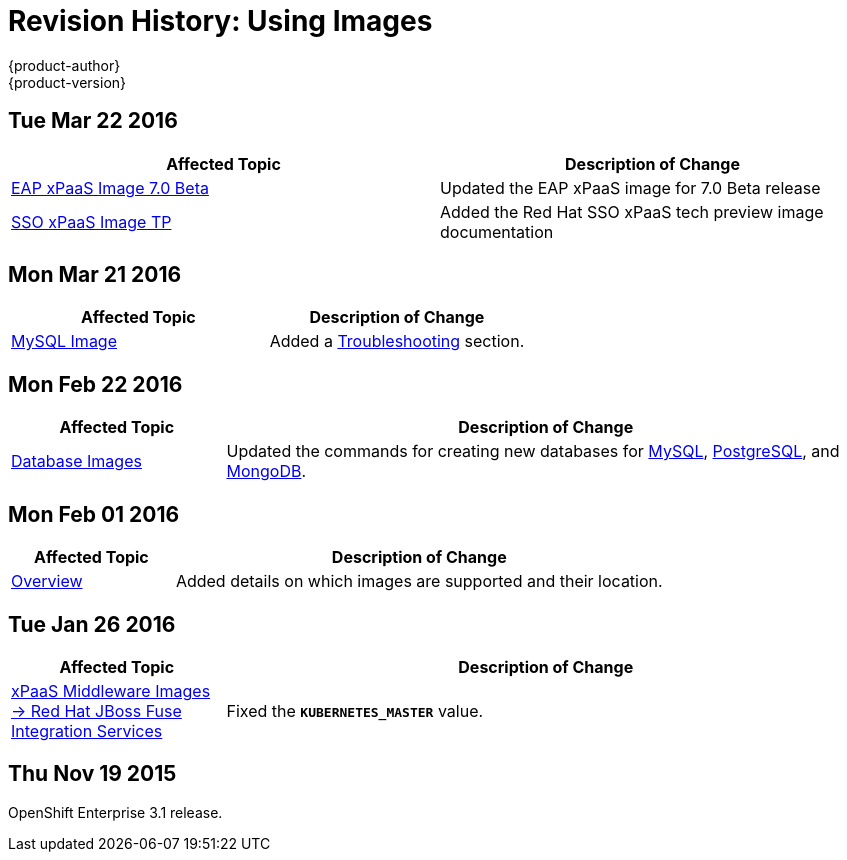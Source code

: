 = Revision History: Using Images
{product-author}
{product-version}
:data-uri:
:icons:
:experimental:

== Tue Mar 22 2016

// tag::using_images_tue_mar_22_2016[]
[options="header"]
|===

|Affected Topic |Description of Change
//Tue Mar 22 2016

|link:../using_images/xpaas_images/eap.html[EAP xPaaS Image 7.0 Beta]
|Updated the EAP xPaaS image for 7.0 Beta release

|link:../using_images/xpaas_images/sso.html[SSO xPaaS Image TP]
|Added the Red Hat SSO xPaaS tech preview image documentation

|===

// end::using_images_tue_mar_22_2016[]

== Mon Mar 21 2016

// tag::using_images_mon_mar_21_2016[]
[options="header"]
|===

|Affected Topic |Description of Change
//Mon Mar 21 2016

|link:../using_images/db_images/mysql.html[MySQL Image]
|Added a link:../using_images/db_images/mysql.html#troubleshooting[Troubleshooting] section.

|===

// end::using_images_mon_mar_21_2016[]

== Mon Feb 22 2016

//tag::using_images_mon_feb_22_2016[]
[cols="1,3",options="header"]
|===

|Affected Topic |Description of Change

|link:../using_images/db_images/index.html[Database Images]
|Updated the commands for creating new databases for
link:../using_images/db_images/mysql.html[MySQL],
link:../using_images/db_images/postgresql.html[PostgreSQL], and
link:../using_images/db_images/mongodb.html[MongoDB].

|===
// end::using_images_mon_feb_22_2016[]

== Mon Feb 01 2016

//tag::using_images_mon_feb_01_2016[]
[cols="1,3",options="header"]
|===

|Affected Topic |Description of Change

|link:../using_images/index.html[Overview]
|Added details on which images are supported and their location.

|===
// end::using_images_mon_feb_01_2016[]

== Tue Jan 26 2016

// tag::using_images_tue_jan_26_2016[]
[cols="1,3",options="header"]
|===

|Affected Topic |Description of Change

|link:../using_images/xpaas_images/fuse.html[xPaaS Middleware Images -> Red Hat
JBoss Fuse Integration Services]
|Fixed the `*KUBERNETES_MASTER*` value.
|===
// end::using_images_tue_jan_26_2016[]

== Thu Nov 19 2015

OpenShift Enterprise 3.1 release.
